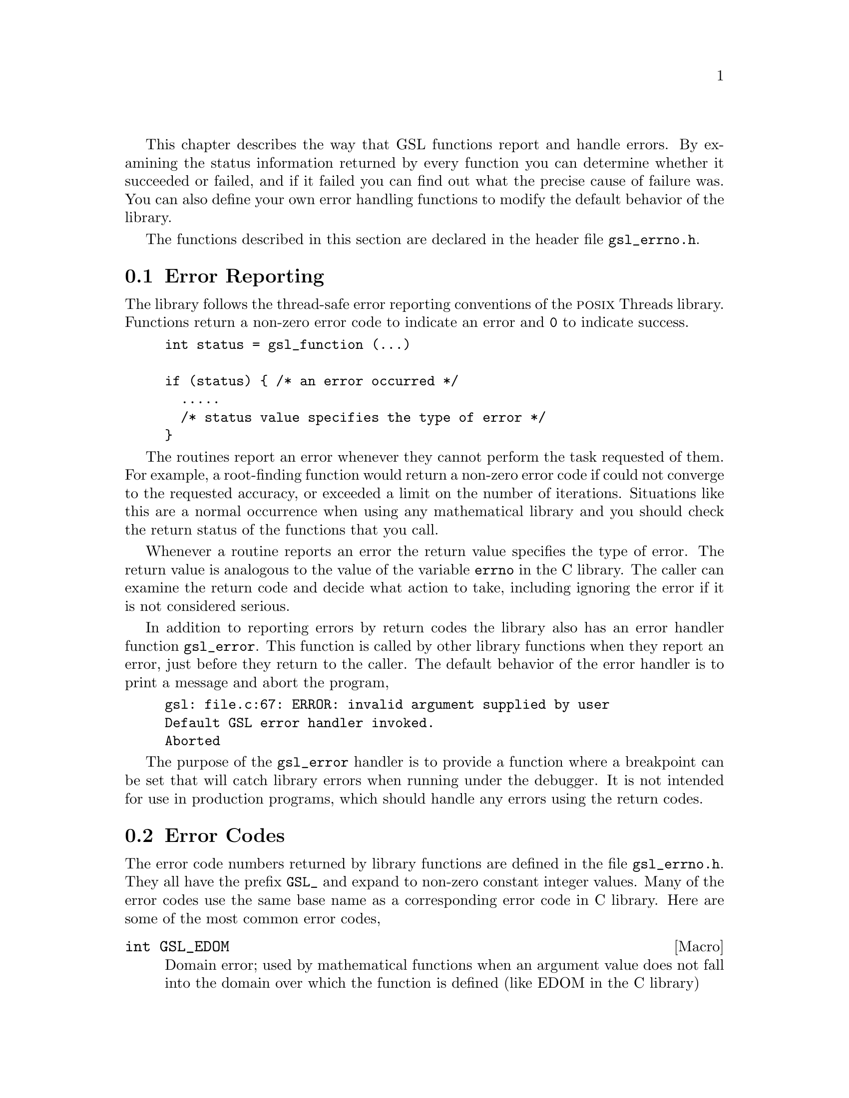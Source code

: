 @cindex error handling
This chapter describes the way that GSL functions report and handle
errors.  By examining the status information returned by every function
you can determine whether it succeeded or failed, and if it failed you
can find out what the precise cause of failure was.  You can also define
your own error handling functions to modify the default behavior of the
library.

The functions described in this section are declared in the header file
@file{gsl_errno.h}.

@menu
* Error Reporting::             
* Error Codes::                 
* Error Handlers::              
* Using GSL error reporting in your own functions::  
* Error Reporting Examples::    
@end menu

@node Error Reporting
@section Error Reporting

The library follows the thread-safe error reporting conventions of the
@sc{posix} Threads library.  Functions return a non-zero error code to
indicate an error and @code{0} to indicate success.

@example
int status = gsl_function (...)

if (status) @{ /* an error occurred */
  .....       
  /* status value specifies the type of error */
@}
@end example

The routines report an error whenever they cannot perform the task
requested of them.  For example, a root-finding function would return a
non-zero error code if could not converge to the requested accuracy, or
exceeded a limit on the number of iterations.  Situations like this are
a normal occurrence when using any mathematical library and you should
check the return status of the functions that you call.

Whenever a routine reports an error the return value specifies the type
of error.  The return value is analogous to the value of the variable
@code{errno} in the C library.  The caller can examine the return code
and decide what action to take, including ignoring the error if it is
not considered serious.

In addition to reporting errors by return codes the library also has an
error handler function @code{gsl_error}.  This function is called by
other library functions when they report an error, just before they
return to the caller.  The default behavior of the error handler is to
print a message and abort the program,

@example
gsl: file.c:67: ERROR: invalid argument supplied by user
Default GSL error handler invoked.
Aborted
@end example

The purpose of the @code{gsl_error} handler is to provide a function
where a breakpoint can be set that will catch library errors when
running under the debugger.  It is not intended for use in production
programs, which should handle any errors using the return codes.

@node Error Codes
@section Error Codes

The error code numbers returned by library functions are defined in the
file @file{gsl_errno.h}.  They all have the prefix @code{GSL_} and
expand to non-zero constant integer values.  Many of the error codes use
the same base name as a corresponding error code in C library.  Here are
some of the most common error codes,

@cindex error codes
@deftypefn {Macro} int GSL_EDOM
Domain error; used by mathematical functions when an argument value does
not fall into the domain over which the function is defined (like
EDOM in the C library)
@end deftypefn

@deftypefn {Macro} int GSL_ERANGE
Range error; used by mathematical functions when the result value is not
representable because of overflow or underflow (like ERANGE in the C
library)
@end deftypefn

@deftypefn {Macro} int GSL_ENOMEM
No memory available.  The system cannot allocate more virtual memory
because its capacity is full (like ENOMEM in the C library).  This error
is reported when a GSL routine encounters problems when trying to
allocate memory with @code{malloc}.
@end deftypefn

@deftypefn {Macro} int GSL_EINVAL
Invalid argument.  This is used to indicate various kinds of problems
with passing the wrong argument to a library function (like EINVAL in the C
library). 
@end deftypefn

The error codes can be converted into an error message using the
function @code{gsl_strerror}.

@deftypefun {const char *} gsl_strerror (const int @var{gsl_errno})
This function returns a pointer to a string describing the error code
@var{gsl_errno}. For example,

@example
printf ("error: %s\n", gsl_strerror (status));
@end example
@noindent
would print an error message like @code{error: output range error} for a
status value of @code{GSL_ERANGE}.
@end deftypefun

@node Error Handlers
@section Error Handlers
@cindex Error handlers

The default behavior of the GSL error handler is to print a short
message and call @code{abort()}.  When this default is in use programs
will stop with a core-dump whenever a library routine reports an error.
This is intended as a fail-safe default for programs which do not check
the return status of library routines (we don't encourage you to write
programs this way).

If you turn off the default error handler it is your responsibility to
check the return values of routines and handle them yourself.  You can
also customize the error behavior by providing a new error handler. For
example, an alternative error handler could log all errors to a file,
ignore certain error conditions (such as underflows), or start the
debugger and attach it to the current process when an error occurs.

All GSL error handlers have the type @code{gsl_error_handler_t}, which is
defined in @file{gsl_errno.h},

@deftp {Data Type} gsl_error_handler_t

This is the type of GSL error handler functions.  An error handler will
be passed four arguments which specify the reason for the error (a
string), the name of the source file in which it occurred (also a
string), the line number in that file (an integer) and the error number
(an integer).  The source file and line number are set at compile time
using the @code{__FILE__} and @code{__LINE__} directives in the
preprocessor.  An error handler function returns type @code{void}.
Error handler functions should be defined like this,

@example
void handler (const char * reason, 
              const char * file, 
              int line, 
              int gsl_errno)
@end example
@end deftp
@comment 
@noindent
To request the use of your own error handler you need to call the
function @code{gsl_set_error_handler} which is also declared in
@file{gsl_errno.h},

@deftypefun {gsl_error_handler_t *} gsl_set_error_handler (gsl_error_handler_t @var{new_handler})

This function sets a new error handler, @var{new_handler}, for the GSL
library routines.  The previous handler is returned (so that you can
restore it later).  Note that the pointer to a user defined error
handler function is stored in a static variable, so there can be only
one error handler per program.  This function should be not be used in
multi-threaded programs except to set up a program-wide error handler
from a master thread.  The following example shows how to set and
restore a new error handler,

@example
/* save original handler, install new handler */
old_handler = gsl_set_error_handler (&my_handler); 

/* code uses new handler */
.....     

/* restore original handler */
gsl_set_error_handler (old_handler); 
@end example
@noindent
To use the default behavior (@code{abort} on error) set the error
handler to @code{NULL},

@example
old_handler = gsl_set_error_handler (NULL); 
@end example
@end deftypefun

@deftypefun {gsl_error_handler_t *} gsl_set_error_handler_off ()
This function turns off the error handler by defining an error handler
which does nothing. This will cause the program to continue after any
error, so the return values from any library routines must be checked.
This is the recommended behavior for production programs.  The previous
handler is returned (so that you can restore it later).
@end deftypefun

The error behavior can be changed for specific applications by
recompiling the library with a customized definition of the
@code{GSL_ERROR} macro in the file @file{gsl_errno.h}.

@node Using GSL error reporting in your own functions
@section Using GSL error reporting in your own functions
@cindex error handling macros
If you are writing numerical functions in a program which also uses GSL
code you may find it convenient to adopt the same error reporting
conventions as in the library.

To report an error you need to call the function @code{gsl_error} with a
string describing the error and then return an appropriate error code
from @code{gsl_errno.h}, or a special value, such as @code{NaN}.  For
convenience the file @file{gsl_errno.h} defines two macros which carry
out these steps:

@deffn {Macro} GSL_ERROR (@var{reason}, @var{gsl_errno})

This macro reports an error using the GSL conventions and returns a
status value of @code{gsl_errno}.  It expands to the following code fragment,

@example
gsl_error (reason, __FILE__, __LINE__, gsl_errno);
return gsl_errno;
@end example

@noindent
The macro definition in @file{gsl_errno.h} actually wraps the code
in a @code{do @{ ... @} while (0)} block to prevent possible
parsing problems.
@end deffn

Here is an example of how the macro could be used to report that a
routine did not achieve a requested tolerance.  To report the error the
routine needs to return the error code @code{GSL_ETOL}.

@example
if (residual > tolerance) 
  @{
    GSL_ERROR("residual exceeds tolerance", GSL_ETOL);
  @}
@end example

@deffn {Macro} GSL_ERROR_VAL (@var{reason}, @var{gsl_errno}, @var{value})

This macro is the same as @code{GSL_ERROR} but returns a user-defined
value of @var{value} instead of an error code.  It can be used for
mathematical functions that return a floating point value.
@end deffn

The following example shows how to return a @code{NaN} at a mathematical
singularity using the @code{GSL_ERROR_VAL} macro,

@example
if (x == 0) 
  @{
    GSL_ERROR_VAL("argument lies on singularity", 
                  GSL_ERANGE, GSL_NAN);
  @}
@end example


@node Error Reporting Examples
@section Examples

Here is an example of some code which checks the return value of a
function where an error might be reported,

@example
#include <stdio.h>
#include <gsl/gsl_errno.h>
#include <gsl/gsl_fft_complex.h>

...
  int status;
  size_t n = 37;

  gsl_set_error_handler_off();

  status = gsl_fft_complex_radix2_forward (data, n);

  if (status) @{
    if (status == GSL_EINVAL) @{
       fprintf (stderr, "invalid argument, n=%d\n", n);
    @} else @{
       fprintf (stderr, "failed, gsl_errno=%d\n", 
                        status);
    @}
    exit (-1);
  @}
...
@end example
@comment 
@noindent
The function @code{gsl_fft_complex_radix2} only accepts integer lengths
which are a power of two.  If the variable @code{n} is not a power of
two then the call to the library function will return @code{GSL_EINVAL},
indicating that the length argument is invalid.  The function call to
@code{gsl_set_error_handler_off()} stops the default error handler from
aborting the program.  The @code{else} clause catches any other possible
errors.

